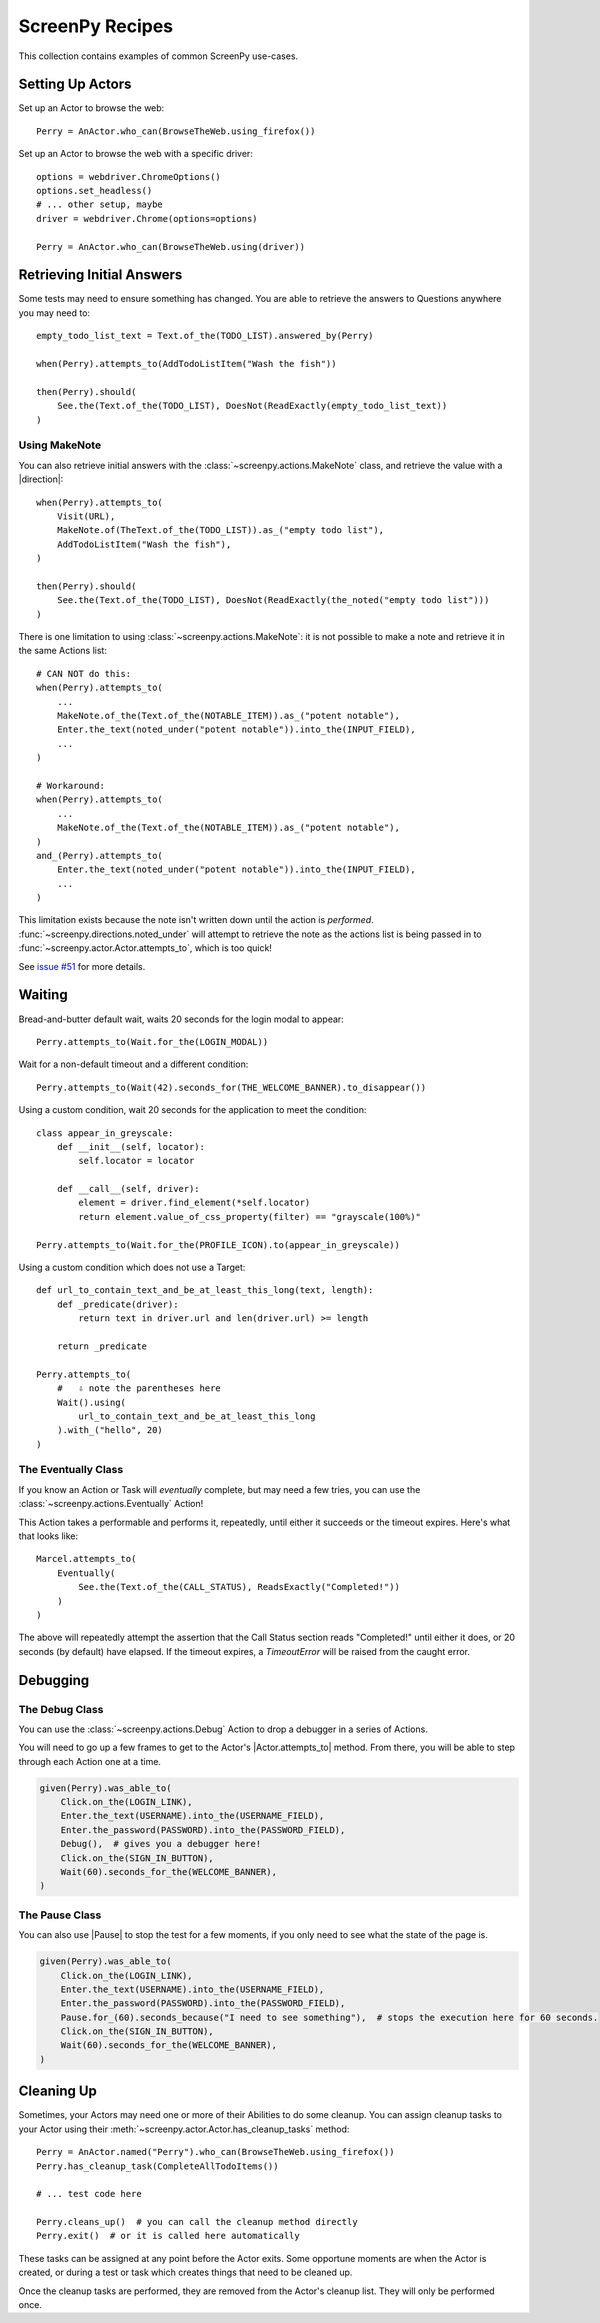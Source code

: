 .. _cookbook:

ScreenPy Recipes
================

This collection contains
examples of common ScreenPy use-cases.

.. _actor_setup:

Setting Up Actors
-----------------

Set up an Actor to browse the web::

    Perry = AnActor.who_can(BrowseTheWeb.using_firefox())

Set up an Actor to browse the web with a specific driver::

    options = webdriver.ChromeOptions()
    options.set_headless()
    # ... other setup, maybe
    driver = webdriver.Chrome(options=options)

    Perry = AnActor.who_can(BrowseTheWeb.using(driver))

.. _debugging:

Retrieving Initial Answers
--------------------------

Some tests may need to ensure something has changed.
You are able to retrieve
the answers to Questions
anywhere you may need to::

    empty_todo_list_text = Text.of_the(TODO_LIST).answered_by(Perry)

    when(Perry).attempts_to(AddTodoListItem("Wash the fish"))

    then(Perry).should(
        See.the(Text.of_the(TODO_LIST), DoesNot(ReadExactly(empty_todo_list_text))
    )

Using MakeNote
^^^^^^^^^^^^^^

You can also retrieve initial answers
with the :class:`~screenpy.actions.MakeNote` class,
and retrieve the value
with a |direction|::

    when(Perry).attempts_to(
        Visit(URL),
        MakeNote.of(TheText.of_the(TODO_LIST)).as_("empty todo list"),
        AddTodoListItem("Wash the fish"),
    )

    then(Perry).should(
        See.the(Text.of_the(TODO_LIST), DoesNot(ReadExactly(the_noted("empty todo list")))
    )

There is one limitation
to using :class:`~screenpy.actions.MakeNote`:
it is not possible
to make a note
and retrieve it
in the same Actions list::

    # CAN NOT do this:
    when(Perry).attempts_to(
        ...
        MakeNote.of_the(Text.of_the(NOTABLE_ITEM)).as_("potent notable"),
        Enter.the_text(noted_under("potent notable")).into_the(INPUT_FIELD),
        ...
    )

    # Workaround:
    when(Perry).attempts_to(
        ...
        MakeNote.of_the(Text.of_the(NOTABLE_ITEM)).as_("potent notable"),
    )
    and_(Perry).attempts_to(
        Enter.the_text(noted_under("potent notable")).into_the(INPUT_FIELD),
        ...
    )

This limitation exists
because the note
isn't written down
until the action is *performed*.
:func:`~screenpy.directions.noted_under` will attempt
to retrieve the note
as the actions list
is being passed in to :func:`~screenpy.actor.Actor.attempts_to`,
which is too quick!

See `issue #51 <https://github.com/perrygoy/screenpy/issues/51>`__
for more details.


Waiting
-------

Bread-and-butter default wait,
waits 20 seconds for the login modal to appear::

    Perry.attempts_to(Wait.for_the(LOGIN_MODAL))


Wait for a non-default timeout
and a different condition::

    Perry.attempts_to(Wait(42).seconds_for(THE_WELCOME_BANNER).to_disappear())


Using a custom condition,
wait 20 seconds
for the application
to meet the condition::

    class appear_in_greyscale:
        def __init__(self, locator):
            self.locator = locator

        def __call__(self, driver):
            element = driver.find_element(*self.locator)
            return element.value_of_css_property(filter) == "grayscale(100%)"

    Perry.attempts_to(Wait.for_the(PROFILE_ICON).to(appear_in_greyscale))


Using a custom condition
which does not use a Target::

    def url_to_contain_text_and_be_at_least_this_long(text, length):
        def _predicate(driver):
            return text in driver.url and len(driver.url) >= length

        return _predicate

    Perry.attempts_to(
        #   ⇩ note the parentheses here
        Wait().using(
            url_to_contain_text_and_be_at_least_this_long
        ).with_("hello", 20)
    )

The Eventually Class
^^^^^^^^^^^^^^^^^^^^

If you know an Action or Task
will *eventually* complete,
but may need a few tries,
you can use the :class:`~screenpy.actions.Eventually` Action!

This Action takes a performable
and performs it,
repeatedly,
until either it succeeds
or the timeout expires.
Here's what that looks like::

    Marcel.attempts_to(
        Eventually(
            See.the(Text.of_the(CALL_STATUS), ReadsExactly("Completed!"))
        )
    )

The above will repeatedly attempt the assertion
that the Call Status section reads "Completed!"
until either it does,
or 20 seconds (by default) have elapsed.
If the timeout expires,
a `TimeoutError` will be raised
from the caught error.


Debugging
---------

The Debug Class
^^^^^^^^^^^^^^^

You can use
the :class:`~screenpy.actions.Debug` Action
to drop a debugger
in a series of Actions.

You will need to go up a few frames
to get to the Actor's |Actor.attempts_to| method.
From there, you will be able to
step through each Action one at a time.

.. code-block:: python

    given(Perry).was_able_to(
        Click.on_the(LOGIN_LINK),
        Enter.the_text(USERNAME).into_the(USERNAME_FIELD),
        Enter.the_password(PASSWORD).into_the(PASSWORD_FIELD),
        Debug(),  # gives you a debugger here!
        Click.on_the(SIGN_IN_BUTTON),
        Wait(60).seconds_for_the(WELCOME_BANNER),
    )

The Pause Class
^^^^^^^^^^^^^^^

You can also use |Pause|
to stop the test for a few moments,
if you only need to see
what the state of the page is.

.. code-block:: python

    given(Perry).was_able_to(
        Click.on_the(LOGIN_LINK),
        Enter.the_text(USERNAME).into_the(USERNAME_FIELD),
        Enter.the_password(PASSWORD).into_the(PASSWORD_FIELD),
        Pause.for_(60).seconds_because("I need to see something"),  # stops the execution here for 60 seconds.
        Click.on_the(SIGN_IN_BUTTON),
        Wait(60).seconds_for_the(WELCOME_BANNER),
    )


Cleaning Up
-----------

Sometimes,
your Actors may need
one or more of their Abilities
to do some cleanup.
You can assign cleanup tasks
to your Actor
using their :meth:`~screenpy.actor.Actor.has_cleanup_tasks` method::

    Perry = AnActor.named("Perry").who_can(BrowseTheWeb.using_firefox())
    Perry.has_cleanup_task(CompleteAllTodoItems())

    # ... test code here

    Perry.cleans_up()  # you can call the cleanup method directly
    Perry.exit()  # or it is called here automatically

These tasks can be assigned
at any point
before the Actor exits.
Some opportune moments are
when the Actor is created,
or during a test
or task
which creates things
that need to be cleaned up.

Once the cleanup tasks are performed,
they are removed
from the Actor's cleanup list.
They will only be performed once.
